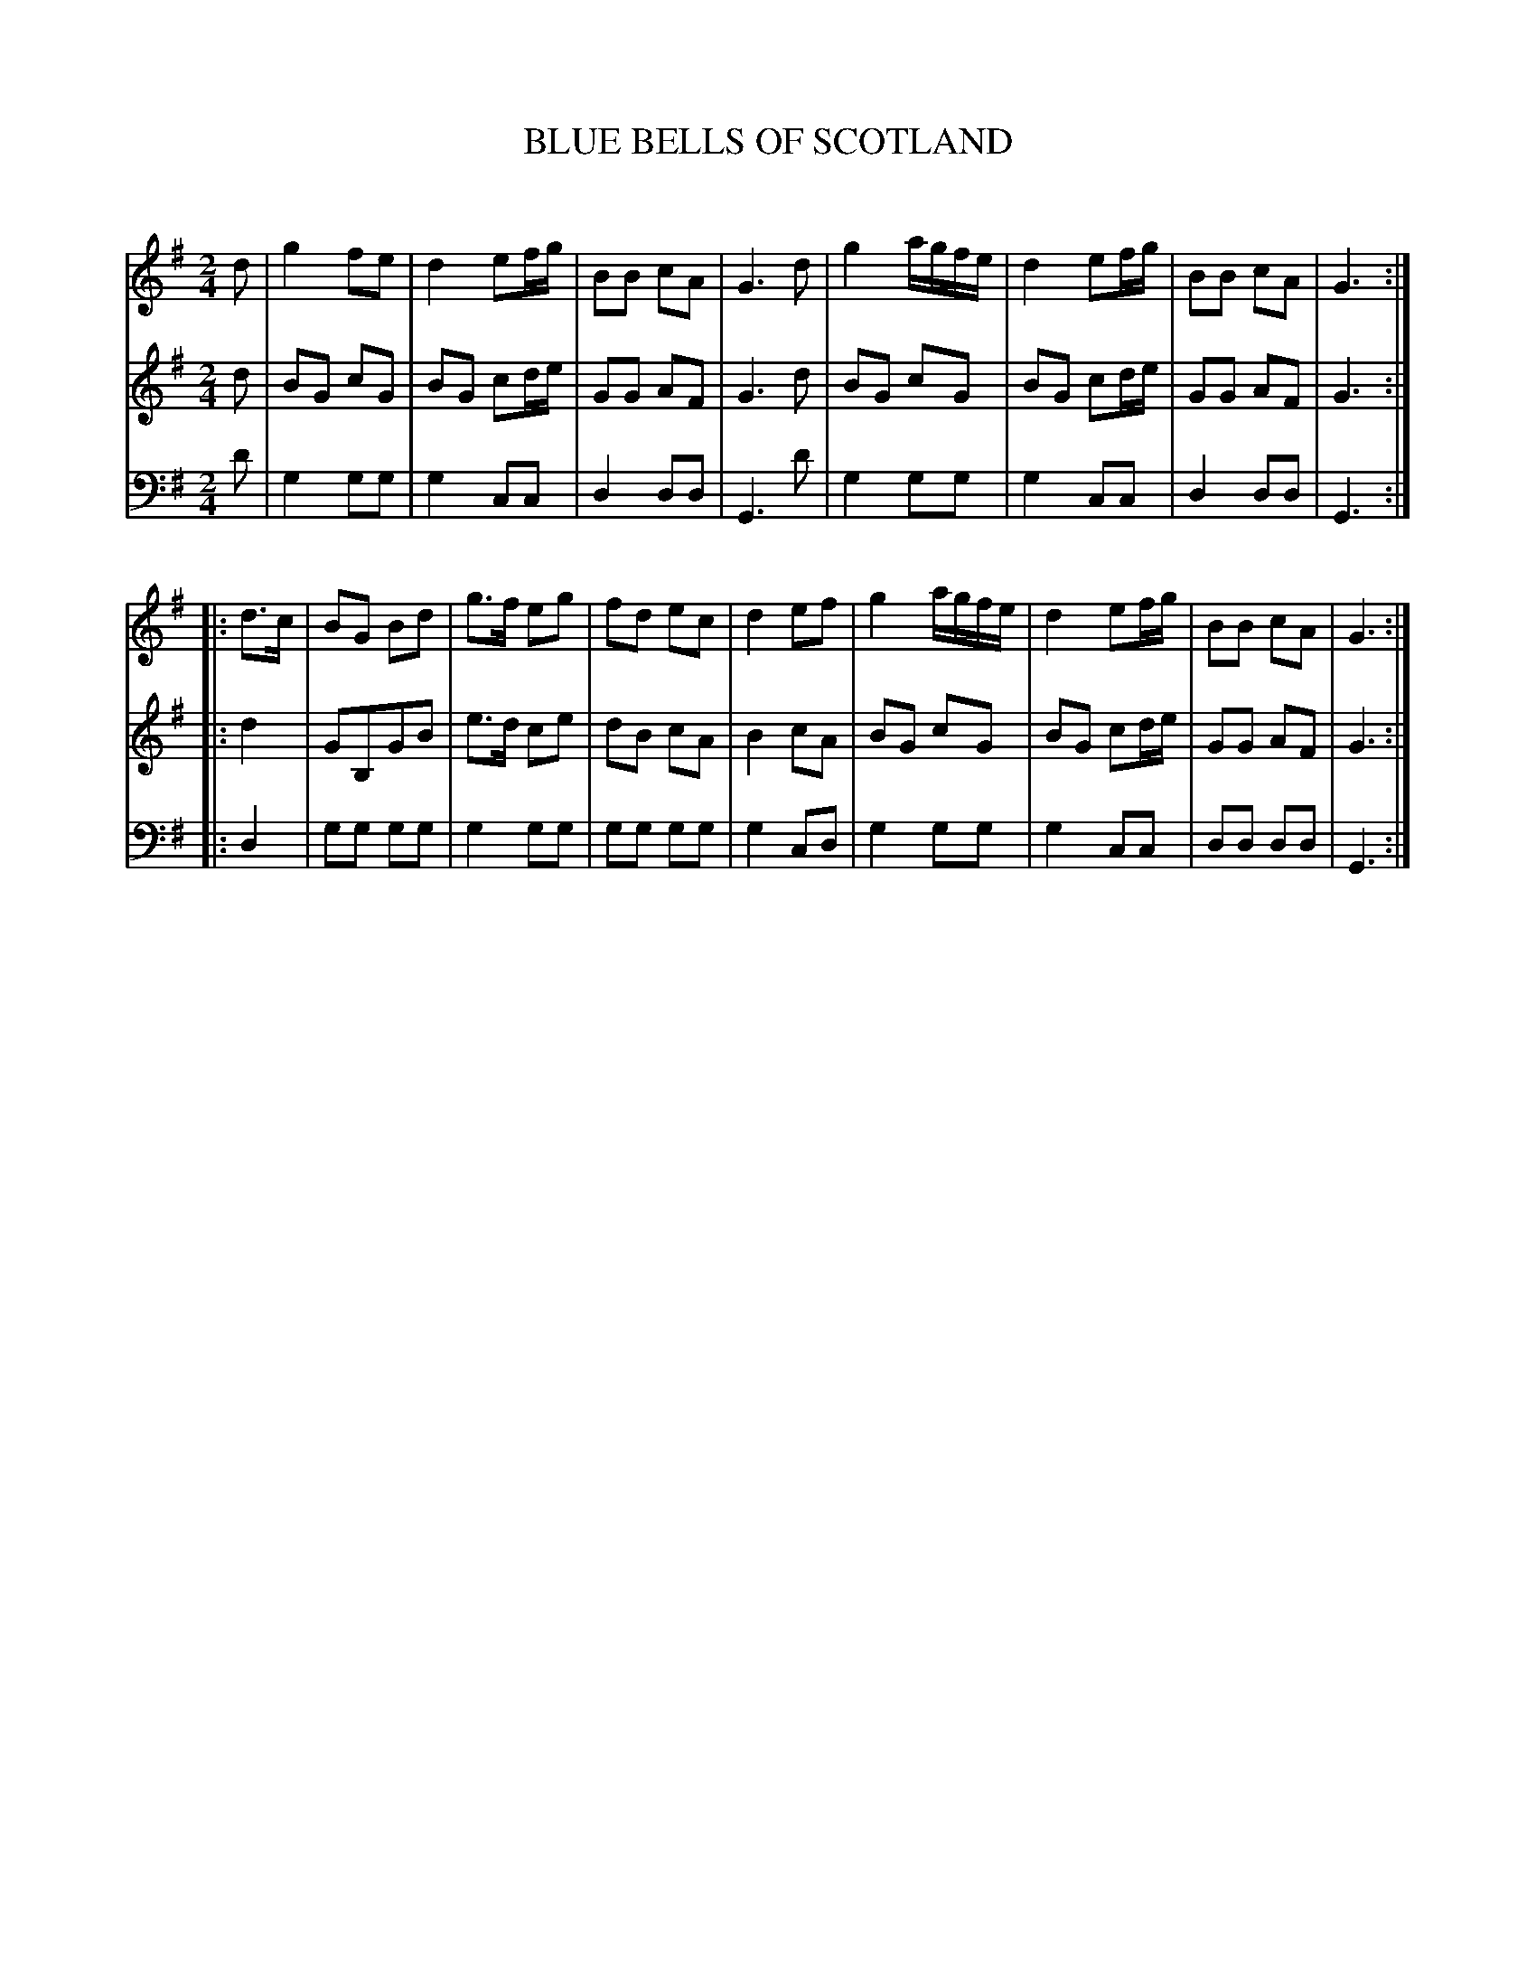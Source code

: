 X: 10051
T: BLUE BELLS OF SCOTLAND
C:
%R: march
B: Elias Howe "The Musician's Companion" Part 1 1842 p.5 #1
S: http://imslp.org/wiki/The_Musician's_Companion_(Howe,_Elias)
Z: 2015 John Chambers <jc:trillian.mit.edu>
N: The rhythms aren't right at the strain boundaries; not fixed.
M: 2/4
L: 1/8
K: G
% - - - - - - - - - - - - - - - - - - - - - - - - -
V: 1 staves=3
d |\
g2 fe | d2 ef/g/ | BB cA | G3 d |\
g2 a/g/f/e/ | d2 ef/g/ | BB cA | G3 :|
|: d>c |\
BG Bd | g>f eg | fd ec | d2 ef |\
g2 a/g/f/e/ | d2 ef/g/ | BB cA | G3 :|
% - - - - - - - - - - - - - - - - - - - - - - - - -
V: 2
d |\
BG cG | BG cd/e/ | GG AF | G3 d |\
BG cG | BG cd/e/ | GG AF | G3 :|
|: d2 |\
GB,GB | e>d ce | dB cA | B2 cA |\
BG cG | BG cd/e/ | GG AF | G3 :|
% - - - - - - - - - - - - - - - - - - - - - - - - -
V: 3 clef=bass middle=d
d' |\
g2 gg | g2 cc | d2 dd | G3 d' |\
g2 gg | g2 cc | d2 dd | G3 :|
|: d2 |\
gg gg | g2 gg | gg gg | g2 cd |\
g2 gg | g2 cc | dd dd | G3 :|
% - - - - - - - - - - - - - - - - - - - - - - - - -
